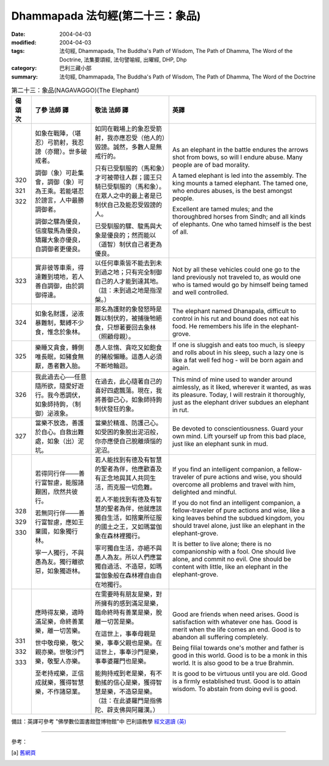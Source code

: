 Dhammapada 法句經(第二十三：象品)
===========================================

:date: 2004-04-03
:modified: 2004-04-03
:tags: 法句經, Dhammapada, The Buddha's Path of Wisdom, The Path of Dhamma, The Word of the Doctrine, 法集要頌經, 法句譬喻經, 出曜經, DHP, Dhp
:category: 巴利三藏小部
:summary: 法句經, Dhammapada, The Buddha's Path of Wisdom, The Path of Dhamma, The Word of the Doctrine


.. list-table:: 第二十三：象品(NAGAVAGGO)(The Elephant)
   :header-rows: 1
   :class: contrast-reading-table

   * - 偈
       頌
       次

     - 了參  法師 譯

     - 敬法  法師 譯

     - 英譯

   * - 320

       321

       322

     - 如象在戰陣，（堪忍）弓箭射，我忍謗（亦爾）。世多破戒者。

       調御（象）可赴集會，調御（象）可為王乘。若能堪忍於謗言，人中最勝調御者。

       調御之騾為優良，信度駿馬為優良，矯羅大象亦優良，自調御者更優良。

     - 如同在戰場上的象忍受箭射，我亦應忍受（他人的）毀謗。誠然，多數人是無戒行的。

       只有已受馴服的（馬和象）才可被帶往人群；國王只騎已受馴服的（馬和象）。在眾人之中的最上者是已制伏自己及能忍受毀謗的人。

       已受馴服的騾、駿馬與大象是優良的；然而能以（道智）制伏自己者更為優良。

     - As an elephant in the battle endures the arrows shot from bows,
       so will I endure abuse. Many people are of bad morality.

       A tamed elephant is led into the assembly. The king mounts a tamed elephant.
       The tamed one, who endures abuses, is the best amongst people.

       Excellent are tamed mules; and the thoroughbred horses from Sindh;
       and all kinds of elephants. One who tamed himself is the best of all.

   * - 323

     - 實非彼等車乘，得達難到境地，若人善自調御，由於調御得達。

     - 以任何車乘皆不能去到未到過之地；只有完全制御自己的人才能到達其地。（註：未到過之地是指涅槃。）

     - Not by all these vehicles could one go to the land previously not traveled to,
       as would one who is tamed would go by himself being tamed and well controlled.

   * - 324

     - 如象名財護，泌液暴難制，繫縛不少食，惟念於象林。

     - 那名為護財的象發怒時是難以制伏的，被捕後牠絕食，只想著要回去象林（照顧母親）。

     - The elephant named Dhanapala,
       difficult to control in his rut
       and bound does not eat his food.
       He remembers his life in the elephant-grove.

   * - 325

     - 樂睡又貪食，轉側唯長眠，如豬食無厭，愚者數入胎。

     - 愚人怠惰、貪吃又如飽食的豬般懶睡。這愚人必須不斷地輪迴。

     - If one is sluggish and eats too much,
       is sleepy and rolls about in his sleep,
       such a lazy one is like a fat well fed hog -
       will be born again and again.

   * - 326

     - 我此過去心──任意隨所欲，隨愛好遊行。我今悉調伏，如象師持鉤，（制御）泌液象。

     - 在過去，此心隨著自己的喜好四處飄蕩。現在，我將善御己心，如象師持鉤制伏發狂的象。

     - This mind of mine used to wander around aimlessly,
       as it liked, wherever it wanted, as was its pleasure.
       Today, I will restrain it thoroughly,
       just as the elephant driver subdues an elephant in rut.

   * - 327

     - 當樂不放逸，善護於自心。自救出難處，如象（出）泥坑。

     - 當樂於精進、防護己心。如受困的象脫出泥沼般，你亦應使自己脫離煩惱的泥沼。

     - Be devoted to conscientiousness. Guard your own mind.
       Lift yourself up from this bad place, just like an elephant sunk in mud.

   * - 328

       329

       330

     - 若得同行伴───善行富智慮，能服諸艱困，欣然共彼行。

       若無同行伴───善行富智慮，應如王棄國，如象獨行林。

       寧一人獨行，不與愚為友。獨行離欲惡，如象獨遊林。

     - 若人能找到有德及有智慧的聖者為伴，他應歡喜及有正念地與其人共同生活，而克服一切危難。

       若人不能找到有德及有智慧的聖者為伴，他就應該獨自生活，如捨棄所征服的國土之王，又如瑪當伽象在森林裡獨行。

       寧可獨自生活，亦絕不與愚人為友。所以人們應當獨自過活、不造惡，如瑪當伽象般在森林裡自由自在地獨行。

     - If you find an intelligent companion,
       a fellow-traveler of pure actions and wise,
       you should overcome all problems
       and travel with him, delighted and mindful.

       If you do not find an intelligent companion,
       a fellow-traveler of pure actions and wise,
       like a king leaves behind the subdued kingdom,
       you should travel alone, just like an elephant in the elephant-grove.

       It is better to live alone; there is no companionship with a fool.
       One should live alone, and commit no evil.
       One should be content with little, like an elephant in the elephant-grove.

   * - 331

       332

       333

     - 應時得友樂，適時滿足樂，命終善業樂，離一切苦樂。

       世中敬母樂，敬父親亦樂。世敬沙門樂，敬聖人亦樂。

       至老持戒樂，正信成就樂，獲得智慧樂，不作諸惡業。

     - 在需要時有朋友是樂，對所擁有的感到滿足是樂，臨命終時有善業是樂，脫離一切苦是樂。

       在這世上，事奉母親是樂，事奉父親也是樂。在這世上，事奉沙門是樂，事奉婆羅門也是樂。

       能夠持戒到老是樂，有不動搖的信心是樂，獲得智慧是樂，不造惡是樂。（註：在此婆羅門是指佛陀、辟支佛與阿羅漢。）

     - Good are friends when need arises.
       Good is satisfaction with whatever one has.
       Good is merit when the life comes an end.
       Good is to abandon all suffering completely.

       Being filial towards one's mother and father is good in this world.
       Good is to be a monk in this world. It is also good to be a true Brahmin.

       It is good to be virtuous until you are old. Good is a firmly established trust.
       Good is to attain wisdom. To abstain from doing evil is good.

備註：英譯可參考 "佛學數位圖書館暨博物館"中 巴利語教學 `經文選讀 (英) <http://buddhism.lib.ntu.edu.tw/DLMBS/lesson/pali/lesson_pali3.jsp>`_

----

參考：

.. [a] `舊網頁 <http://nanda.online-dhamma.net/Tipitaka/Sutta/Khuddaka/Dhammapada/DhP_Chap23.htm>`_